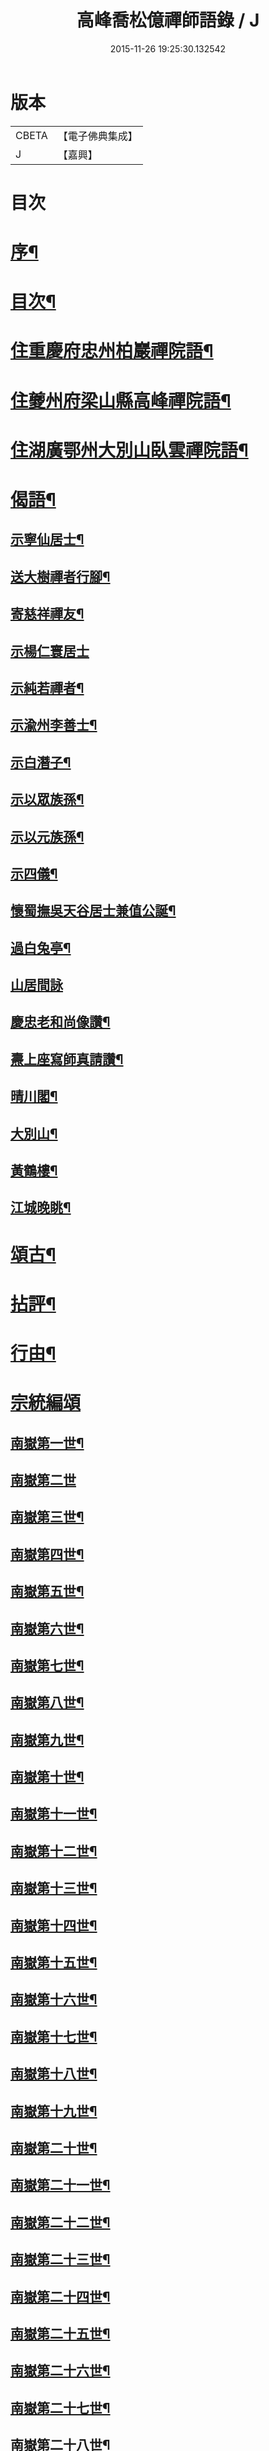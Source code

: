 #+TITLE: 高峰喬松億禪師語錄 / J
#+DATE: 2015-11-26 19:25:30.132542
* 版本
 |     CBETA|【電子佛典集成】|
 |         J|【嘉興】    |

* 目次
* [[file:KR6q0555_001.txt::001-0269a2][序¶]]
* [[file:KR6q0555_001.txt::0269b2][目次¶]]
* [[file:KR6q0555_001.txt::0269c4][住重慶府忠州柏巖禪院語¶]]
* [[file:KR6q0555_001.txt::0270a28][住夔州府梁山縣高峰禪院語¶]]
* [[file:KR6q0555_001.txt::0270c25][住湖廣鄂州大別山臥雲禪院語¶]]
* [[file:KR6q0555_001.txt::0273a21][偈語¶]]
** [[file:KR6q0555_001.txt::0273a22][示寧仙居士¶]]
** [[file:KR6q0555_001.txt::0273a25][送大樹禪者行腳¶]]
** [[file:KR6q0555_001.txt::0273a28][寄慈祥禪友¶]]
** [[file:KR6q0555_001.txt::0273a30][示楊仁寰居士]]
** [[file:KR6q0555_001.txt::0273b4][示純若禪者¶]]
** [[file:KR6q0555_001.txt::0273b6][示渝州李善士¶]]
** [[file:KR6q0555_001.txt::0273b9][示白潛子¶]]
** [[file:KR6q0555_001.txt::0273b12][示以眾族孫¶]]
** [[file:KR6q0555_001.txt::0273b15][示以元族孫¶]]
** [[file:KR6q0555_001.txt::0273b18][示四儀¶]]
** [[file:KR6q0555_001.txt::0273b23][懷蜀撫吳天谷居士兼值公誕¶]]
** [[file:KR6q0555_001.txt::0273b27][過白兔亭¶]]
** [[file:KR6q0555_001.txt::0273b30][山居間詠]]
** [[file:KR6q0555_001.txt::0273c17][慶忠老和尚像讚¶]]
** [[file:KR6q0555_001.txt::0273c20][燾上座寫師真請讚¶]]
** [[file:KR6q0555_001.txt::0273c24][晴川閣¶]]
** [[file:KR6q0555_001.txt::0273c27][大別山¶]]
** [[file:KR6q0555_001.txt::0273c30][黃鶴樓¶]]
** [[file:KR6q0555_001.txt::0274a3][江城晚眺¶]]
* [[file:KR6q0555_001.txt::0274a12][頌古¶]]
* [[file:KR6q0555_001.txt::0276a12][拈評¶]]
* [[file:KR6q0555_001.txt::0276c12][行由¶]]
* [[file:KR6q0555_002.txt::002-0277b3][宗統編頌]]
** [[file:KR6q0555_002.txt::002-0277b4][南嶽第一世¶]]
** [[file:KR6q0555_002.txt::002-0277b30][南嶽第二世]]
** [[file:KR6q0555_002.txt::0277c13][南嶽第三世¶]]
** [[file:KR6q0555_002.txt::0277c24][南嶽第四世¶]]
** [[file:KR6q0555_002.txt::0278a9][南嶽第五世¶]]
** [[file:KR6q0555_002.txt::0278b10][南嶽第六世¶]]
** [[file:KR6q0555_002.txt::0278c6][南嶽第七世¶]]
** [[file:KR6q0555_002.txt::0278c12][南嶽第八世¶]]
** [[file:KR6q0555_002.txt::0279a3][南嶽第九世¶]]
** [[file:KR6q0555_002.txt::0279a21][南嶽第十世¶]]
** [[file:KR6q0555_002.txt::0279b4][南嶽第十一世¶]]
** [[file:KR6q0555_002.txt::0279b22][南嶽第十二世¶]]
** [[file:KR6q0555_002.txt::0279c7][南嶽第十三世¶]]
** [[file:KR6q0555_002.txt::0279c18][南嶽第十四世¶]]
** [[file:KR6q0555_002.txt::0280a6][南嶽第十五世¶]]
** [[file:KR6q0555_002.txt::0280a29][南嶽第十六世¶]]
** [[file:KR6q0555_002.txt::0280b29][南嶽第十七世¶]]
** [[file:KR6q0555_002.txt::0280c11][南嶽第十八世¶]]
** [[file:KR6q0555_002.txt::0280c22][南嶽第十九世¶]]
** [[file:KR6q0555_002.txt::0281a4][南嶽第二十世¶]]
** [[file:KR6q0555_002.txt::0281a12][南嶽第二十一世¶]]
** [[file:KR6q0555_002.txt::0281a23][南嶽第二十二世¶]]
** [[file:KR6q0555_002.txt::0281b6][南嶽第二十三世¶]]
** [[file:KR6q0555_002.txt::0281b17][南嶽第二十四世¶]]
** [[file:KR6q0555_002.txt::0281b27][南嶽第二十五世¶]]
** [[file:KR6q0555_002.txt::0281c7][南嶽第二十六世¶]]
** [[file:KR6q0555_002.txt::0281c18][南嶽第二十七世¶]]
** [[file:KR6q0555_002.txt::0281c28][南嶽第二十八世¶]]
** [[file:KR6q0555_002.txt::0282a12][南嶽第二十九世¶]]
** [[file:KR6q0555_002.txt::0282b29][南嶽第三十世¶]]
* 卷
** [[file:KR6q0555_001.txt][高峰喬松億禪師語錄 1]]
** [[file:KR6q0555_002.txt][高峰喬松億禪師語錄 2]]

